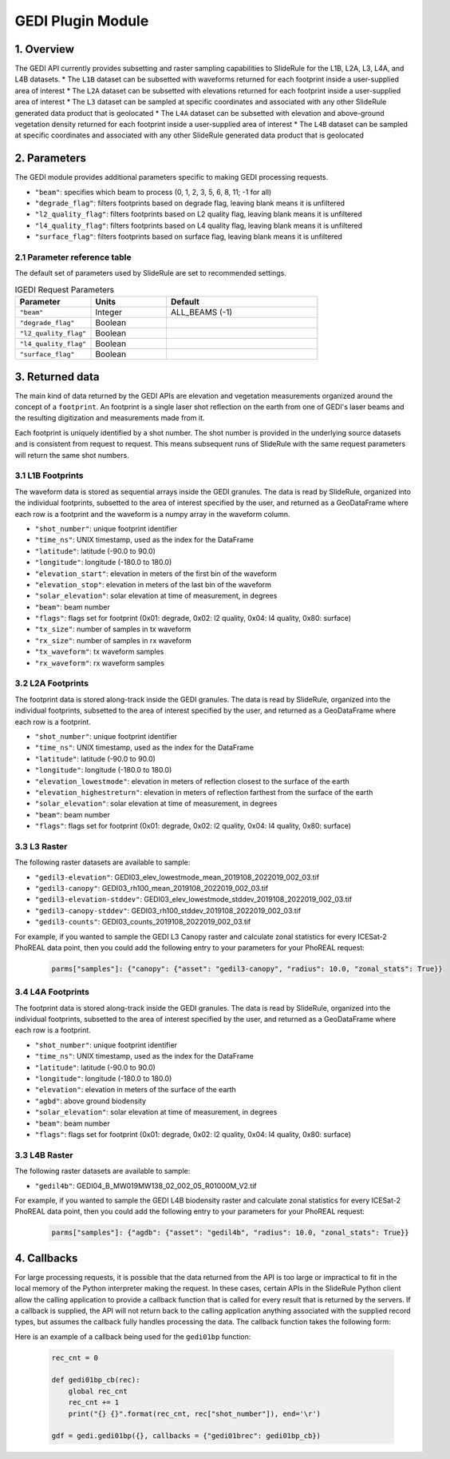 ======================
GEDI Plugin Module
======================


1. Overview
===========

The GEDI API currently provides subsetting and raster sampling capabilities to SlideRule for the L1B, L2A, L3, L4A, and L4B datasets.
* The ``L1B`` dataset can be subsetted with waveforms returned for each footprint inside a user-supplied area of interest
* The ``L2A`` dataset can be subsetted with elevations returned for each footprint inside a user-supplied area of interest
* The ``L3`` dataset can be sampled at specific coordinates and associated with any other SlideRule generated data product that is geolocated
* The ``L4A`` dataset can be subsetted with elevation and above-ground vegetation density returned for each footprint inside a user-supplied area of interest
* The ``L4B`` dataset can be sampled at specific coordinates and associated with any other SlideRule generated data product that is geolocated


2. Parameters
=============

The GEDI module provides additional parameters specific to making GEDI processing requests.

* ``"beam"``: specifies which beam to process (0, 1, 2, 3, 5, 6, 8, 11; -1 for all)
* ``"degrade_flag"``: filters footprints based on degrade flag, leaving blank means it is unfiltered
* ``"l2_quality_flag"``: filters footprints based on L2 quality flag, leaving blank means it is unfiltered
* ``"l4_quality_flag"``: filters footprints based on L4 quality flag, leaving blank means it is unfiltered
* ``"surface_flag"``: filters footprints based on surface flag, leaving blank means it is unfiltered

2.1 Parameter reference table
------------------------------

The default set of parameters used by SlideRule are set to recommended settings.

.. list-table:: IGEDI Request Parameters
   :widths: 25 25 50
   :header-rows: 1

   * - Parameter
     - Units
     - Default
   * - ``"beam"``
     - Integer
     - ALL_BEAMS (-1)
   * - ``"degrade_flag"``
     - Boolean
     -
   * - ``"l2_quality_flag"``
     - Boolean
     -
   * - ``"l4_quality_flag"``
     - Boolean
     -
   * - ``"surface_flag"``
     - Boolean
     -


3. Returned data
=========================

The main kind of data returned by the GEDI APIs are elevation and vegetation measurements organized around the concept of a ``footprint``.  An footprint is a single laser shot reflection on the earth from one of GEDI's laser beams and the resulting digitization and measurements made from it.

Each footprint is uniquely identified by a shot number.  The shot number is provided in the underlying source datasets and is consistent from request to request. This means subsequent runs of SlideRule with the same request parameters will return the same shot numbers.


3.1 L1B Footprints
--------------------------

The waveform data is stored as sequential arrays inside the GEDI granules. The data is read by SlideRule, organized into the individual footprints, subsetted to the area of interest specified by the user, and returned as a GeoDataFrame where each row is a footprint and the waveform is a numpy array in the waveform column.

- ``"shot_number"``: unique footprint identifier
- ``"time_ns"``: UNIX timestamp, used as the index for the DataFrame
- ``"latitude"``: latitude (-90.0 to 90.0)
- ``"longitude"``: longitude (-180.0 to 180.0)
- ``"elevation_start"``: elevation in meters of the first bin of the waveform
- ``"elevation_stop"``: elevation in meters of the last bin of the waveform
- ``"solar_elevation"``: solar elevation at time of measurement, in degrees
- ``"beam"``: beam number
- ``"flags"``: flags set for footprint (0x01: degrade, 0x02: l2 quality, 0x04: l4 quality, 0x80: surface)
- ``"tx_size"``: number of samples in tx waveform
- ``"rx_size"``: number of samples in rx waveform
- ``"tx_waveform"``: tx waveform samples
- ``"rx_waveform"``: rx waveform samples

3.2 L2A Footprints
--------------------------

The footprint data is stored along-track inside the GEDI granules. The data is read by SlideRule, organized into the individual footprints, subsetted to the area of interest specified by the user, and returned as a GeoDataFrame where each row is a footprint.

- ``"shot_number"``: unique footprint identifier
- ``"time_ns"``: UNIX timestamp, used as the index for the DataFrame
- ``"latitude"``: latitude (-90.0 to 90.0)
- ``"longitude"``: longitude (-180.0 to 180.0)
- ``"elevation_lowestmode"``: elevation in meters of reflection closest to the surface of the earth
- ``"elevation_highestreturn"``: elevation in meters of reflection farthest from the surface of the earth
- ``"solar_elevation"``: solar elevation at time of measurement, in degrees
- ``"beam"``: beam number
- ``"flags"``: flags set for footprint (0x01: degrade, 0x02: l2 quality, 0x04: l4 quality, 0x80: surface)

3.3 L3 Raster
--------------------------

The following raster datasets are available to sample:

* ``"gedil3-elevation"``: GEDI03_elev_lowestmode_mean_2019108_2022019_002_03.tif
* ``"gedil3-canopy"``: GEDI03_rh100_mean_2019108_2022019_002_03.tif
* ``"gedil3-elevation-stddev"``: GEDI03_elev_lowestmode_stddev_2019108_2022019_002_03.tif
* ``"gedil3-canopy-stddev"``: GEDI03_rh100_stddev_2019108_2022019_002_03.tif
* ``"gedil3-counts"``: GEDI03_counts_2019108_2022019_002_03.tif

For example, if you wanted to sample the GEDI L3 Canopy raster and calculate zonal statistics for every ICESat-2 PhoREAL data point, then you could add the following entry to your parameters for your PhoREAL request:

    .. code-block:: python

        parms["samples"]: {"canopy": {"asset": "gedil3-canopy", "radius": 10.0, "zonal_stats": True}}


3.4 L4A Footprints
--------------------------

The footprint data is stored along-track inside the GEDI granules. The data is read by SlideRule, organized into the individual footprints, subsetted to the area of interest specified by the user, and returned as a GeoDataFrame where each row is a footprint.

- ``"shot_number"``: unique footprint identifier
- ``"time_ns"``: UNIX timestamp, used as the index for the DataFrame
- ``"latitude"``: latitude (-90.0 to 90.0)
- ``"longitude"``: longitude (-180.0 to 180.0)
- ``"elevation"``: elevation in meters of the surface of the earth
- ``"agbd"``: above ground biodensity
- ``"solar_elevation"``: solar elevation at time of measurement, in degrees
- ``"beam"``: beam number
- ``"flags"``: flags set for footprint (0x01: degrade, 0x02: l2 quality, 0x04: l4 quality, 0x80: surface)

3.3 L4B Raster
--------------------------

The following raster datasets are available to sample:

* ``"gedil4b"``: GEDI04_B_MW019MW138_02_002_05_R01000M_V2.tif

For example, if you wanted to sample the GEDI L4B biodensity raster and calculate zonal statistics for every ICESat-2 PhoREAL data point, then you could add the following entry to your parameters for your PhoREAL request:

    .. code-block:: python

        parms["samples"]: {"agdb": {"asset": "gedil4b", "radius": 10.0, "zonal_stats": True}}


4. Callbacks
=============
For large processing requests, it is possible that the data returned from the API is too large or impractical to fit in the local memory of the Python interpreter making the request.
In these cases, certain APIs in the SlideRule Python client allow the calling application to provide a callback function that is called for every result that is returned by the servers.
If a callback is supplied, the API will not return back to the calling application anything associated with the supplied record types, but assumes the callback fully handles processing the data.
The callback function takes the following form:

.. py:function:: callback (record)

    Callback that handles the results of a processing request for the given record.

    :param dict record: the record object, usually a dictionary containing data

Here is an example of a callback being used for the ``gedi01bp`` function:

    .. code-block:: python

        rec_cnt = 0

        def gedi01bp_cb(rec):
            global rec_cnt
            rec_cnt += 1
            print("{} {}".format(rec_cnt, rec["shot_number"]), end='\r')

        gdf = gedi.gedi01bp({}, callbacks = {"gedi01brec": gedi01bp_cb})
